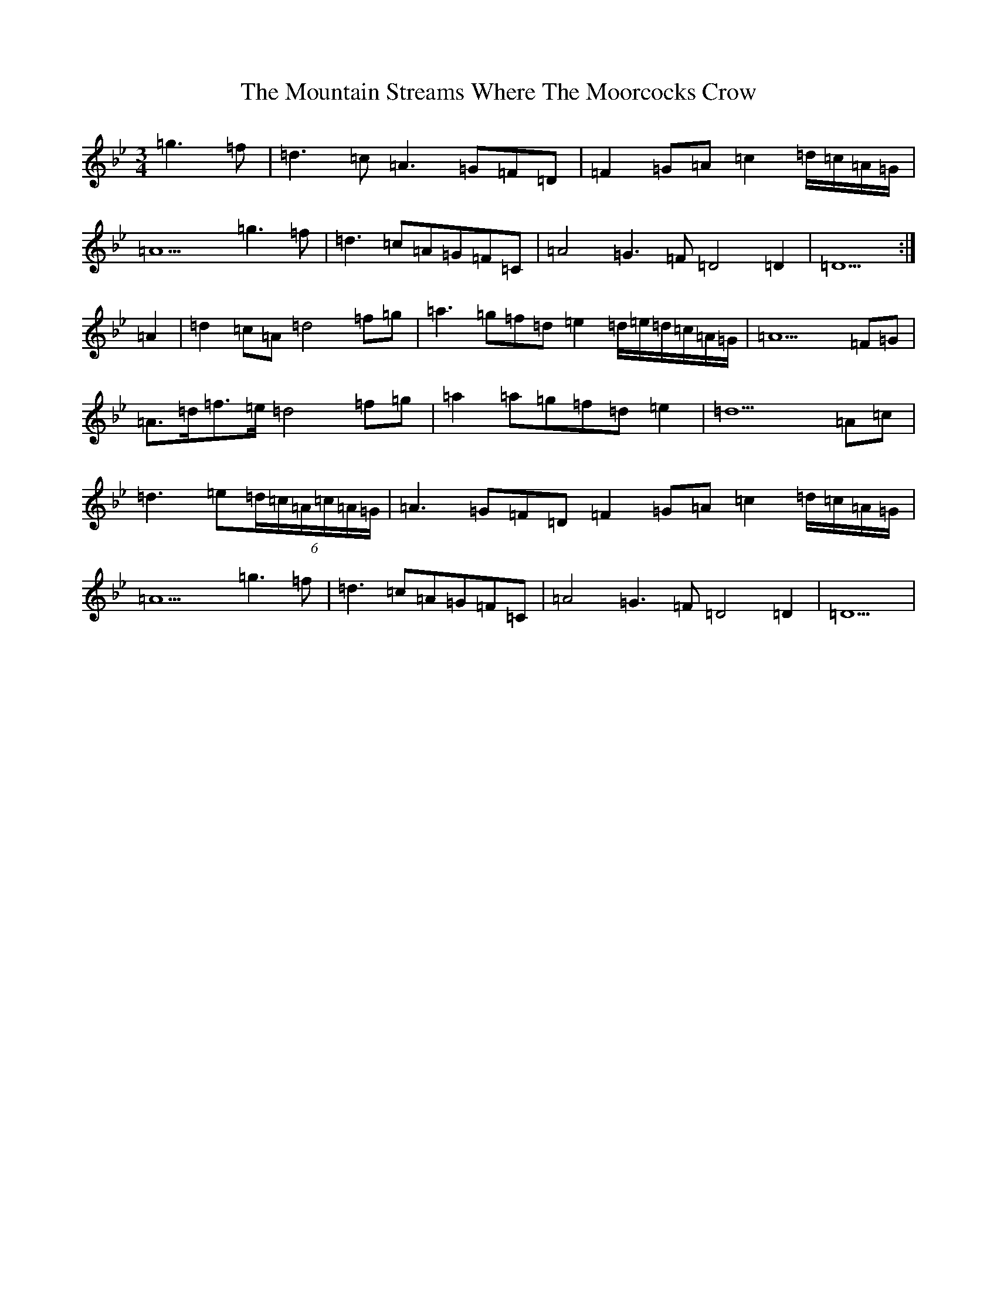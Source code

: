 X: 14757
T: Mountain Streams Where The Moorcocks Crow, The
S: https://thesession.org/tunes/13895#setting24992
Z: E Dorian
R: waltz
M:3/4
L:1/8
K: C Dorian
=g3=f|=d3=c=A3=G=F=D|=F2=G=A=c2=d/2=c/2=A/2=G/2|=A9=g3=f|=d3=c=A=G=F=C|=A4=G3=F=D4=D2|=D9:|=A2|=d2=c=A=d4=f=g|=a3=g=f=d=e2=d/2=e/2=d/2=c/2=A/2=G/2|=A9=F=G|=A>=d=f>=e=d4=f=g|=a2=a=g=f=d=e2|=d9=A=c|=d3=e(6=d/2=c/2=A/2=c/2=A/2=G/2|=A3=G=F=D=F2=G=A=c2=d/2=c/2=A/2=G/2|=A9=g3=f|=d3=c=A=G=F=C|=A4=G3=F=D4=D2|=D9|